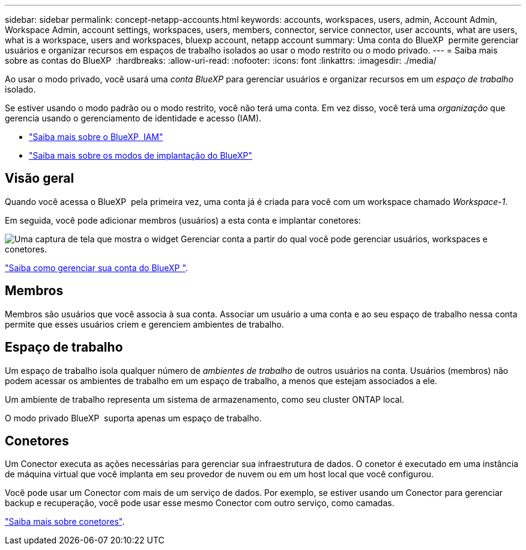 ---
sidebar: sidebar 
permalink: concept-netapp-accounts.html 
keywords: accounts, workspaces, users, admin, Account Admin, Workspace Admin, account settings, workspaces, users, members, connector, service connector, user accounts, what are users, what is a workspace, users and workspaces, bluexp account, netapp account 
summary: Uma conta do BlueXP  permite gerenciar usuários e organizar recursos em espaços de trabalho isolados ao usar o modo restrito ou o modo privado. 
---
= Saiba mais sobre as contas do BlueXP 
:hardbreaks:
:allow-uri-read: 
:nofooter: 
:icons: font
:linkattrs: 
:imagesdir: ./media/


[role="lead"]
Ao usar o modo privado, você usará uma _conta BlueXP_ para gerenciar usuários e organizar recursos em um _espaço de trabalho_ isolado.

Se estiver usando o modo padrão ou o modo restrito, você não terá uma conta. Em vez disso, você terá uma _organização_ que gerencia usando o gerenciamento de identidade e acesso (IAM).

* link:concept-identity-and-access-management.html["Saiba mais sobre o BlueXP  IAM"]
* link:concept-modes.html["Saiba mais sobre os modos de implantação do BlueXP"]




== Visão geral

Quando você acessa o BlueXP  pela primeira vez, uma conta já é criada para você com um workspace chamado _Workspace-1_.

Em seguida, você pode adicionar membros (usuários) a esta conta e implantar conetores:

image:screenshot-account-settings.png["Uma captura de tela que mostra o widget Gerenciar conta a partir do qual você pode gerenciar usuários, workspaces e conetores."]

link:task-managing-netapp-accounts.html["Saiba como gerenciar sua conta do BlueXP "].



== Membros

Membros são usuários que você associa à sua conta. Associar um usuário a uma conta e ao seu espaço de trabalho nessa conta permite que esses usuários criem e gerenciem ambientes de trabalho.



== Espaço de trabalho

Um espaço de trabalho isola qualquer número de _ambientes de trabalho_ de outros usuários na conta. Usuários (membros) não podem acessar os ambientes de trabalho em um espaço de trabalho, a menos que estejam associados a ele.

Um ambiente de trabalho representa um sistema de armazenamento, como seu cluster ONTAP local.

O modo privado BlueXP  suporta apenas um espaço de trabalho.



== Conetores

Um Conector executa as ações necessárias para gerenciar sua infraestrutura de dados. O conetor é executado em uma instância de máquina virtual que você implanta em seu provedor de nuvem ou em um host local que você configurou.

Você pode usar um Conector com mais de um serviço de dados. Por exemplo, se estiver usando um Conector para gerenciar backup e recuperação, você pode usar esse mesmo Conector com outro serviço, como camadas.

link:concept-connectors.html["Saiba mais sobre conetores"].
